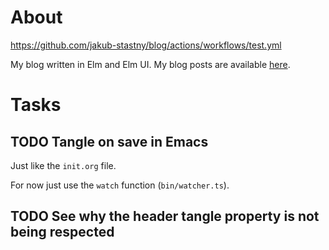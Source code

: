 * About

[[https://github.com/jakub-stastny/blog/actions/workflows/test.yml/badge.svg][https://github.com/jakub-stastny/blog/actions/workflows/test.yml]]


My blog written in Elm and Elm UI. My blog posts are available [[https://github.com/jakub-stastny/data.blog][here]].

* Tasks
** TODO Tangle on save in Emacs

Just like the =init.org= file.

For now just use the =watch= function (=bin/watcher.ts=).

** TODO See why the header tangle property is not being respected
